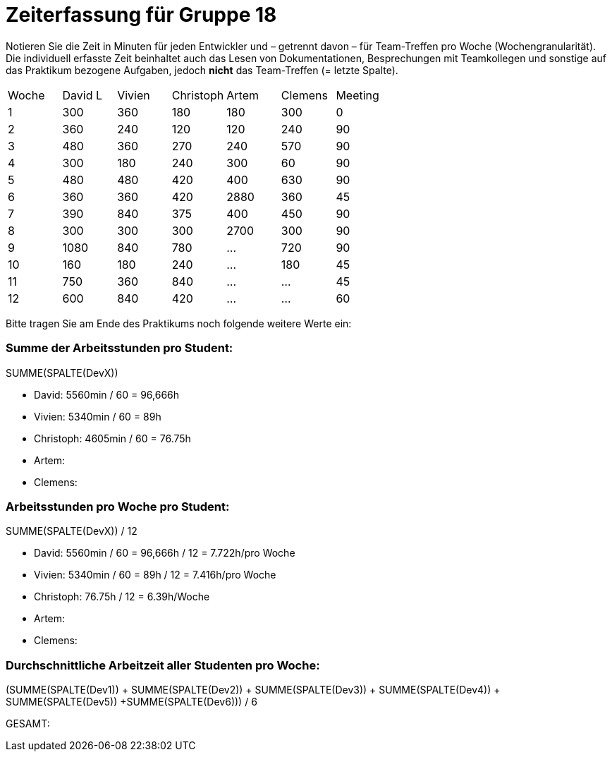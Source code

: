 = Zeiterfassung für Gruppe 18

Notieren Sie die Zeit in Minuten für jeden Entwickler und – getrennt davon – für Team-Treffen pro Woche (Wochengranularität).
Die individuell erfasste Zeit beinhaltet auch das Lesen von Dokumentationen, Besprechungen mit Teamkollegen und sonstige auf das Praktikum bezogene Aufgaben, jedoch *nicht* das Team-Treffen (= letzte Spalte).

// See http://asciidoctor.org/docs/user-manual/#tables
[option="headers"]
|===
|Woche |David L |Vivien |Christoph |Artem |Clemens |Meeting
|1  |300   |360    |180    |180    |300    |0
|2  |360   |240    |120    |120    |240    |90
|3  |480   |360    |270    |240    |570    |90
|4  |300   |180    |240    |300    |60     |90
|5  |480   |480    |420    |400    |630    |90
|6  |360   |360    |420    |2880   |360    |45
|7  |390   |840    |375    |400    |450    |90
|8  |300   |300    |300    |2700   |300   |90
|9  |1080  |840    |780   |…    |720   |90
|10 |160   |180   |240    |…    |180 |45
|11 |750   |360   |840    |…    |…   |45    
|12 |600   |840   |420    |…    |…   |60
|===

Bitte tragen Sie am Ende des Praktikums noch folgende weitere Werte ein:

=== Summe der Arbeitsstunden pro Student:

SUMME(SPALTE(DevX))

* David: 5560min / 60 = 96,666h
* Vivien: 5340min / 60 = 89h
* Christoph: 4605min / 60 = 76.75h
* Artem:
* Clemens:

=== Arbeitsstunden pro Woche pro Student:

SUMME(SPALTE(DevX)) / 12

* David: 5560min / 60 = 96,666h / 12 = 7.722h/pro Woche
* Vivien: 5340min / 60 = 89h / 12 = 7.416h/pro Woche
* Christoph: 76.75h / 12 = 6.39h/Woche
* Artem:
* Clemens:

=== Durchschnittliche Arbeitzeit aller Studenten pro Woche:

(SUMME(SPALTE(Dev1)) + SUMME(SPALTE(Dev2)) + SUMME(SPALTE(Dev3)) + SUMME(SPALTE(Dev4)) + SUMME(SPALTE(Dev5)) +SUMME(SPALTE(Dev6))) / 6

GESAMT:
